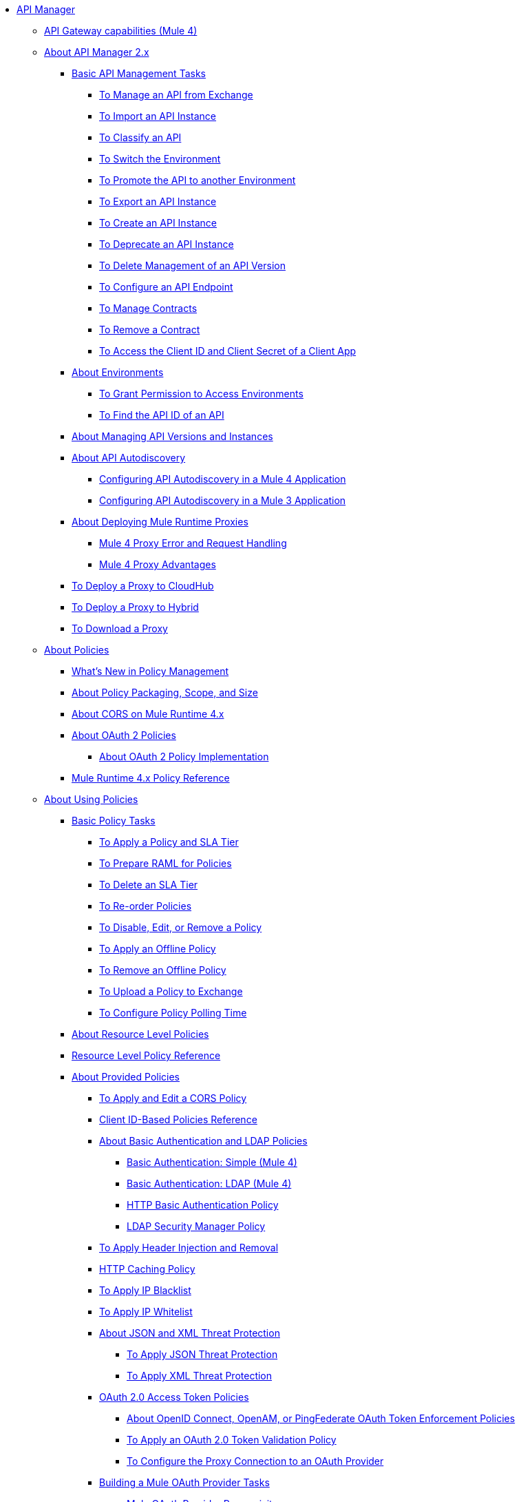 // TOC File

* link:/api-manager/v/2.x/index[API Manager]
** link:/api-manager/v/2.x/api-gateway-capabilities-mule4[API Gateway capabilities (Mule 4)]

** link:/api-manager/v/2.x/latest-overview-concept[About API Manager 2.x]
*** link:/api-manager/v/2.x/latest-tasks[Basic API Management Tasks]
**** link:/api-manager/v/2.x/manage-exchange-api-task[To Manage an API from Exchange]
**** link:/api-manager/v/2.x/import-api-task[To Import an API Instance]
**** link:/api-manager/v/2.x/classify-api-task[To Classify an API]
**** link:/api-manager/v/2.x/switch-environment-task[To Switch the Environment]
**** link:/api-manager/v/2.x/promote-api-task[To Promote the API to another Environment]
**** link:/api-manager/v/2.x/export-api-latest-task[To Export an API Instance]
**** link:/api-manager/v/2.x/create-instance-task[To Create an API Instance]
**** link:/api-manager/v/2.x/deprecate-api-latest-task[To Deprecate an API Instance]
**** link:/api-manager/v/2.x/delete-api-task[To Delete Management of an API Version ]
**** link:/api-manager/v/2.x/configure-api-task[To Configure an API Endpoint]
**** link:/api-manager/v/2.x/manage-client-apps-latest-task[To Manage Contracts]
**** link:/api-manager/v/2.x/remove-client-app-latest-task[To Remove a Contract]
**** link:/api-manager/v/2.x/access-client-app-id-task[To Access the Client ID and Client Secret of a Client App]
*** link:/api-manager/v/2.x/environments-concept[About Environments]
**** link:/api-manager/v/2.x/environment-permission-task[To Grant Permission to Access Environments]
**** link:/api-manager/v/2.x/find-api-id-task[To Find the API ID of an API]

*** link:/api-manager/v/2.x/manage-versions-instances-concept[About Managing API Versions and Instances]
*** link:/api-manager/v/2.x/api-auto-discovery-new-concept[About API Autodiscovery]
**** link:/api-manager/v/2.x/configure-autodiscovery-4-task[Configuring API Autodiscovery in a Mule 4 Application]
**** link:/api-manager/v/2.x/configure-autodiscovery-3-task[Configuring API Autodiscovery in a Mule 3 Application]

*** link:/api-manager/v/2.x/proxy-latest-concept[About Deploying Mule Runtime Proxies]
**** link:/api-manager/v/2.x/wsdl-raml-http-proxy-reference[Mule 4 Proxy Error and Request Handling]
**** link:/api-manager/v/2.x/proxy-advantages[Mule 4 Proxy Advantages]
*** link:/api-manager/v/2.x/proxy-deploy-cloudhub-latest-task[To Deploy a Proxy to CloudHub]
*** link:/api-manager/v/2.x/proxy-deploy-hybrid-latest-task[To Deploy a Proxy to Hybrid]
*** link:/api-manager/v/2.x/download-proxy-task[To Download a Proxy]


** link:/api-manager/v/2.x/policies-4-concept[About Policies]
*** link:/api-manager/v/2.x/policies-whats-new-concept[What's New in Policy Management]
*** link:/api-manager/v/2.x/policy-scope-size-concept[About Policy Packaging, Scope, and Size]
*** link:/api-manager/v/2.x/cors-mule4[About CORS on Mule Runtime 4.x]
*** link:/api-manager/v/2.x/oauth2-policies-new[About OAuth 2 Policies]
**** link:/api-manager/v/2.x/oauth-policy-implementation-concept[About OAuth 2 Policy Implementation]
*** link:/api-manager/v/2.x/mule4-policy-reference[Mule Runtime 4.x Policy Reference]

** link:/api-manager/v/2.x/using-policies[About Using Policies]
*** link:/api-manager/v/2.x/basic-policy-tasks-index[Basic Policy Tasks]
**** link:/api-manager/v/2.x/tutorial-manage-an-api[To Apply a Policy and SLA Tier]
**** link:/api-manager/v/2.x/prepare-raml-task[To Prepare RAML for Policies]
**** link:/api-manager/v/2.x/delete-sla-tier-task[To Delete an SLA Tier]
**** link:/api-manager/v/2.x/re-order-policies-task[To Re-order Policies]
**** link:/api-manager/v/2.x/disable-edit-remove-task[To Disable, Edit, or Remove a Policy]
**** link:/api-manager/v/2.x/offline-policy-task[To Apply an Offline Policy]
**** link:/api-manager/v/2.x/offline-remove-task[To Remove an Offline Policy]
**** link:/api-manager/v/2.x/upload-policy-exchange-task[To Upload a Policy to Exchange]
**** link:/api-manager/v/2.x/configure-policy-polling-task[To Configure Policy Polling Time]
*** link:/api-manager/v/2.x/resource-level-policies-about[About Resource Level Policies]
*** link:/api-manager/v/2.x/resource-level-policy-reference[Resource Level Policy Reference]
*** link:/api-manager/v/2.x/available-policies[About Provided Policies]
**** link:/api-manager/v/2.x/cors-policy[To Apply and Edit a CORS Policy]
**** link:/api-manager/v/2.x/client-id-based-policies[Client ID-Based Policies Reference]
**** link:/api-manager/v/2.x/basic-authentication-concept[About Basic Authentication and LDAP Policies]
***** link:/api-manager/v/2.x/basic-authentication-simple-concept[Basic Authentication: Simple (Mule 4)]
***** link:/api-manager/v/2.x/basic-authentication-ldap-concept[Basic Authentication: LDAP (Mule 4)]
***** link:/api-manager/v/2.x/http-basic-authentication-policy[HTTP Basic Authentication Policy]
***** link:/api-manager/v/2.x/ldap-security-manager[LDAP Security Manager Policy]
**** link:/api-manager/v/2.x/header-inject-remove-task[To Apply Header Injection and Removal]
**** link:/api-manager/v/2.x/http-caching-policy[HTTP Caching Policy]
**** link:/api-manager/v/2.x/ip-blacklist[To Apply IP Blacklist]
**** link:/api-manager/v/2.x/ip-whitelist[To Apply IP Whitelist]
**** link:/api-manager/v/2.x/json-xml-threat-policy[About JSON and XML Threat Protection]
***** link:/api-manager/v/2.x/apply-configure-json-threat-task[To Apply JSON Threat Protection]
***** link:/api-manager/v/2.x/apply-configure-xml-threat-task[To Apply XML Threat Protection]
**** link:/api-manager/v/2.x/external-oauth-2.0-token-validation-policy[OAuth 2.0 Access Token Policies]
***** link:/api-manager/v/2.x/openam-oauth-token-enforcement-policy[About OpenID Connect, OpenAM, or PingFederate OAuth Token Enforcement Policies]
***** link:/api-manager/v/2.x/apply-oauth-token-policy-task[To Apply an OAuth 2.0 Token Validation Policy]
***** link:/api-manager/v/2.x/configure-oauth-proxy-task[To Configure the Proxy Connection to an OAuth Provider]
**** link:/api-manager/v/2.x/aes-oauth-faq[Building a Mule OAuth Provider Tasks]
***** link:/api-manager/v/2.x/oauth-build-provider-prerequisites-about[Mule OAuth Provider Prerequisites]
***** link:/api-manager/v/2.x/building-an-external-oauth-2.0-provider-application[To Build a Mule OAuth 2.0 Provider]
***** link:/api-manager/v/2.x/to-test-local-provider[To Test the Local Provider]
***** link:/api-manager/v/2.x/to-deploy-provider[To Deploy the Provider]
***** link:/api-manager/v/2.x/to-test-remote-provider[To Test the Remote Provider]
***** link:/api-manager/v/2.x/to-configure-provider-multiple-workers[To Configure Multiple Workers]
***** link:/api-manager/v/2.x/to-use-authentication[To Use a Mule Provider for OAuth 2.0 Authentication]
***** link:/api-manager/v/2.x/oauth-dance-about[About the OAuth Dance]
***** link:/api-manager/v/2.x/about-configure-api-for-oauth[About OAuth Policy Prerequisites]
***** link:/api-manager/v/2.x/oauth-service-provider-reference[OAuth 2.0 Service Provider Reference]
***** link:/api-manager/v/2.x/oauth-grant-types-about[About OAuth Grant Types]
***** link:/api-manager/v/2.x/oauth-persist-obj-store-about[About Storing OAuth Tokens]
***** link:/api-manager/v/2.x/oauth2-provider-configuration[Mule OAuth 2.0 Provider Configuration Reference]
**** link:/api-manager/v/2.x/message-logging-policy[Message Logging Policy]
**** link:/api-manager/v/2.x/spike-control-reference[Spike Control Policy Reference]
**** link:/api-manager/v/2.x/throttling-rate-limit-concept[About Throttling and Rate Limiting]
***** link:/api-manager/v/2.x/rate-limiting-and-throttling-sla-based-policies[Rate Limiting and Throttling - SLA-Based]
***** link:/api-manager/v/2.x/configure-rate-limiting-task[To Apply Rate Limiting 1.0.0 or 1.1.0]
***** link:/api-manager/v/2.x/rate-limit-1.2.0-task[To Apply Rate Limiting 1.2.0]
***** link:/api-manager/v/2.x/rate-limiting-and-throttling[Rate Limiting and Throttling Reference]
*** link:/api-manager/v/2.x/cors-reference[CORS Reference]
*** link:/api-manager/v/2.x/defining-sla-tiers[SLA Tiers Reference]

** link:/api-manager/v/2.x/custom-policy-index-latest[About Custom Policies]
*** link:/api-manager/v/2.x/add-remove-headers-concept[Custom Policy Examples]
**** link:/api-manager/v/2.x/add-remove-headers-latest-task[Add/Remove Headers]
**** link:/api-manager/v/2.x/add-remove-headers[Testing Add and Remove Request Header Policies]
*** link:/api-manager/v/2.x/http-policy-transform[HTTP Policy Transform Extension]
*** link:/api-manager/v/2.x/caching-in-a-custom-policy-mule-4[Caching in a Custom Policy for Mule 4]
*** link:/api-manager/v/2.x/develop-custom-policies-reference[Custom Policy Development Reference]
*** link:/api-manager/v/2.x/custom-policy-4-reference[Custom Policy General Reference]

** link:/api-manager/v/2.x/using-api-alerts[About API Alerts]
*** link:/api-manager/v/2.x/add-api-alert-task[To Add an API Alert]
*** link:/api-manager/v/2.x/test-alert-task[To Test an API Alert]
*** link:/api-manager/v/2.x/view-delete-alerts-task[To View and Delete API Alerts]
*** link:/api-manager/v/2.x/edit-enable-disable-alerts-task[To Edit, Enable, or Disable API Alerts]

** link:/api-manager/v/2.x/gatekeeper[Gatekeeper Enhanced Security Reference]
*** link:/api-manager/v/2.x/gatekeeper-task[To Enable Gatekeeper]


** link:/api-manager/v/2.x/analytics-concept[Analytics]
*** link:/api-manager/v/2.x/viewing-api-analytics[Viewing Analytics]
*** link:/api-manager/v/2.x/analytics-event-api[Analytics Event API]
*** link:/api-manager/v/2.x/analytics-chart[Chart in API Manager]

*** link:/api-manager/v/2.x/analytics-event-forward[About Event Forwarding]
